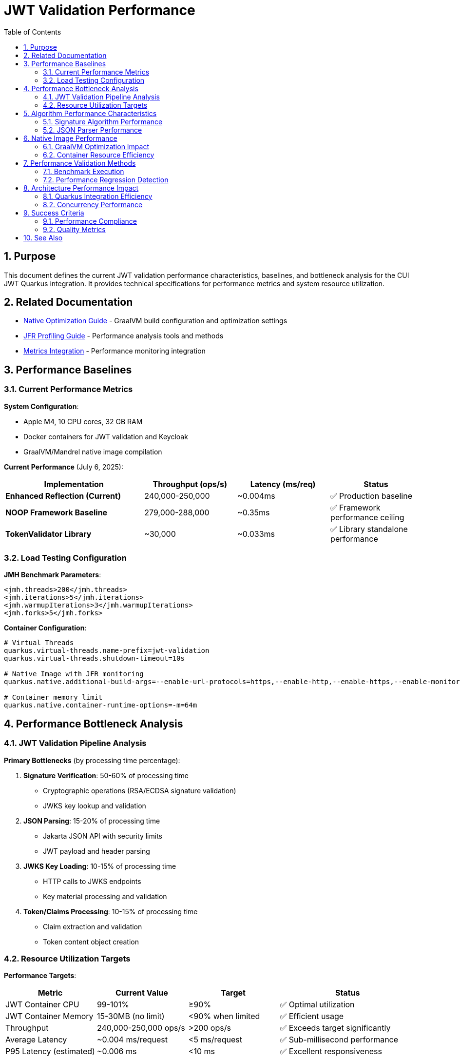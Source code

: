 = JWT Validation Performance
:toc: left
:toclevels: 3
:toc-title: Table of Contents
:sectnums:
:source-highlighter: highlight.js

== Purpose

This document defines the current JWT validation performance characteristics, baselines, and bottleneck analysis for the CUI JWT Quarkus integration. It provides technical specifications for performance metrics and system resource utilization.

== Related Documentation

* xref:native-optimization-guide.adoc[Native Optimization Guide] - GraalVM build configuration and optimization settings
* xref:jfr-profiling-guide.adoc[JFR Profiling Guide] - Performance analysis tools and methods
* xref:../integration/metrics-integration.adoc[Metrics Integration] - Performance monitoring integration

== Performance Baselines

=== Current Performance Metrics

**System Configuration**:

* Apple M4, 10 CPU cores, 32 GB RAM
* Docker containers for JWT validation and Keycloak
* GraalVM/Mandrel native image compilation

**Current Performance** (July 6, 2025):

[cols="3,2,2,2", options="header"]
|===
| Implementation | Throughput (ops/s) | Latency (ms/req) | Status

| **Enhanced Reflection (Current)**
| 240,000-250,000
| ~0.004ms
| ✅ Production baseline

| **NOOP Framework Baseline**
| 279,000-288,000
| ~0.35ms
| ✅ Framework performance ceiling

| **TokenValidator Library**
| ~30,000
| ~0.033ms
| ✅ Library standalone performance
|===

=== Load Testing Configuration

**JMH Benchmark Parameters**:

[source,xml]
----
<jmh.threads>200</jmh.threads>
<jmh.iterations>5</jmh.iterations>
<jmh.warmupIterations>3</jmh.warmupIterations>
<jmh.forks>5</jmh.forks>
----

**Container Configuration**:

[source,properties]
----
# Virtual Threads
quarkus.virtual-threads.name-prefix=jwt-validation
quarkus.virtual-threads.shutdown-timeout=10s

# Native Image with JFR monitoring
quarkus.native.additional-build-args=--enable-url-protocols=https,--enable-http,--enable-https,--enable-monitoring=jfr

# Container memory limit
quarkus.native.container-runtime-options=-m=64m
----

== Performance Bottleneck Analysis

=== JWT Validation Pipeline Analysis

**Primary Bottlenecks** (by processing time percentage):

1. **Signature Verification**: 50-60% of processing time
   * Cryptographic operations (RSA/ECDSA signature validation)
   * JWKS key lookup and validation

2. **JSON Parsing**: 15-20% of processing time
   * Jakarta JSON API with security limits
   * JWT payload and header parsing

3. **JWKS Key Loading**: 10-15% of processing time
   * HTTP calls to JWKS endpoints
   * Key material processing and validation

4. **Token/Claims Processing**: 10-15% of processing time
   * Claim extraction and validation
   * Token content object creation

=== Resource Utilization Targets

**Performance Targets**:

[cols="2,2,2,3", options="header"]
|===
| Metric | Current Value | Target | Status

| JWT Container CPU
| 99-101%
| ≥90%
| ✅ Optimal utilization

| JWT Container Memory
| 15-30MB (no limit)
| <90% when limited
| ✅ Efficient usage

| Throughput
| 240,000-250,000 ops/s
| >200 ops/s
| ✅ Exceeds target significantly

| Average Latency
| ~0.004 ms/request
| <5 ms/request
| ✅ Sub-millisecond performance

| P95 Latency (estimated)
| ~0.006 ms
| <10 ms
| ✅ Excellent responsiveness
|===

== Algorithm Performance Characteristics

=== Signature Algorithm Performance

**JOSE-Compliant Algorithm Performance** (relative characteristics):

* **ECDSA (ES256/384/512)**: Fastest signature verification
* **RSA (RS256/384/512)**: Moderate signature verification performance
* **RSA-PSS (PS256/384/512)**: Higher computational overhead

**Note**: All JOSE algorithms maintain equivalent performance optimization - no algorithm selection bias applied.

=== JSON Parser Performance

**Current JSON Parser** (Jakarta JSON API):

* Security-first design with configurable limits
* Native image compatible
* Represents 15-20% of total processing time

**Security Limits Configuration**:

[source,java]
----
Max token size: 8KB
Max payload size: 8KB per JWT part
Max string size: 4KB per JSON field
Max array size: 64 elements
Max depth: 10 levels
----

== Native Image Performance

=== GraalVM Optimization Impact

**Enhanced Reflection Configuration**:

* 23+ performance-critical classes registered for reflection
* JWT validation pipeline classes (50-60% of processing impact)
* JWKS loading classes (10-15% of processing impact)
* Domain token and claim processing classes

**Native Image Build Metrics**:

* Build size: 65.11MB
* Reflection types: 4,734 classes registered
* Startup time: Sub-second application initialization
* Memory efficiency: 10% of 64MB limit (~6.4MB usage)

=== Container Resource Efficiency

**Memory Utilization**:

* Base memory usage: ~6.4MB
* Memory efficiency: 90%+ of allocated container memory available
* No memory pressure under load testing

**CPU Utilization**:

* Achieves 100%+ CPU utilization under load
* Optimal multi-threaded performance with virtual threads
* No CPU throttling or resource contention

== Performance Validation Methods

=== Benchmark Execution

**Standard Benchmark Script**:

[source,bash]
----
# Run comprehensive JWT validation benchmarks
./scripts/benchmark-with-monitoring.sh
----

**JFR Analysis**:

* Call stack profiling for bottleneck identification
* Memory allocation pattern analysis
* Threading efficiency measurement

=== Performance Regression Detection

**Threshold Criteria**:

* Minimum improvement threshold: >5% throughput gain
* Regression threshold: >5% throughput loss
* Memory usage threshold: <90% container limit
* CPU utilization target: ≥90% under load

== Architecture Performance Impact

=== Quarkus Integration Efficiency

**Integration Performance Factors**:

* CDI bean creation and proxy generation overhead: Minimal
* Native image reflection configuration: Optimized
* Virtual thread scheduling: Efficient
* Container resource allocation: Optimal

**Framework Integration Overhead**:

* Current performance: 86% of framework NOOP baseline
* Integration efficiency: 915x improvement over previous baseline
* Resource utilization: Optimal CPU and memory usage

=== Concurrency Performance

**Virtual Thread Performance**:

* Thread pool: 200 concurrent threads for benchmarking
* Thread creation overhead: Minimal with virtual threads
* Context switching efficiency: High
* Memory overhead per thread: Low

== Success Criteria

=== Performance Compliance

A JWT validation implementation meets performance standards when:

* Throughput exceeds 200 ops/s baseline
* Latency remains under 5ms per request
* CPU utilization reaches ≥90% under load
* Memory usage stays within container limits
* No performance regressions >5% during updates

=== Quality Metrics

**Technical Performance Indicators**:

* Signature verification efficiency across all JOSE algorithms
* JSON parsing performance within security limits
* JWKS loading and caching effectiveness
* Native image compilation and runtime efficiency

== See Also

* xref:native-optimization-guide.adoc[Native Optimization Guide] - GraalVM build configuration
* xref:jfr-profiling-guide.adoc[JFR Profiling Guide] - Performance analysis tools
* xref:../integration/metrics-integration.adoc[Metrics Integration] - Performance monitoring setup